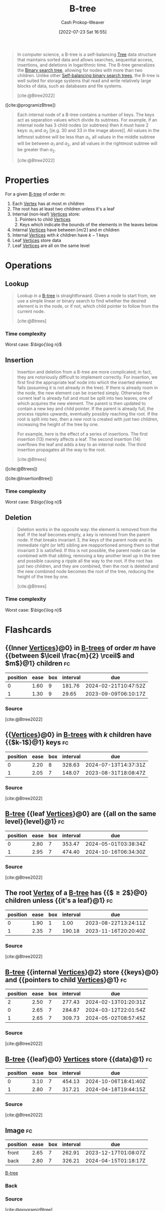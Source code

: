 :PROPERTIES:
:ID:       170cf2cd-adb9-4a26-8793-1b31b2ef40c2
:ROAM_REFS: [cite:@Btree2022]
:ROAM_ALIASES: B-trees
:LAST_MODIFIED: [2023-08-23 Wed 09:36]
:END:
#+title: B-tree
#+hugo_custom_front_matter: :slug "170cf2cd-adb9-4a26-8793-1b31b2ef40c2"
#+author: Cash Prokop-Weaver
#+date: [2022-07-23 Sat 16:55]
#+filetags: :concept:

#+begin_quote
In computer science, a B-tree is a self-balancing [[id:1a068ad5-3e16-4ec4-b238-6fdc5904aeb4][Tree]] data structure that maintains sorted data and allows searches, sequential access, insertions, and deletions in logarithmic time. The B-tree generalizes the [[id:dc929031-e15a-4566-a7bd-7331768ee02f][Binary search tree]], allowing for nodes with more than two children. Unlike other [[id:b3fc99fa-5b7e-4e45-83c2-6d283aecca9a][Self-balancing binary search trees]], the B-tree is well suited for storage systems that read and write relatively large blocks of data, such as databases and file systems.

[cite:@Btree2022]
#+end_quote

#+DOWNLOADED: https://cdn.programiz.com/sites/tutorial2program/files/b-tree.png @ 2022-09-21 17:58:24
[[file:2022-09-21_17-58-24_b-tree.png]]

([cite:@programizBtree])

#+begin_quote
Each internal node of a B-tree contains a number of keys. The keys act as separation values which divide its subtrees. For example, if an internal node has 3 child nodes (or subtrees) then it must have 2 keys: $a_1$ and $a_2$ [(e.g. $30$ and $33$ in the image above)]. All values in the leftmost subtree will be less than $a_1$, all values in the middle subtree will be between $a_1$ and $a_2$, and all values in the rightmost subtree will be greater than $a_2$.

[cite:@Btree2022]
#+end_quote

* Properties

For a given [[id:170cf2cd-adb9-4a26-8793-1b31b2ef40c2][B-tree]] of order $m$:

1. Each [[id:1b2526af-676d-4c0f-aa85-1ba05b8e7a93][Vertex]] has at most $m$ children
2. The root has at least two children unless it's a leaf
3. Internal (non-leaf) [[id:1b2526af-676d-4c0f-aa85-1ba05b8e7a93][Vertices]] store:
   1. Pointers to child [[id:1b2526af-676d-4c0f-aa85-1ba05b8e7a93][Vertices]]
   2. Keys which indicate the bounds of the elements in the leaves below.
4. Internal [[id:1b2526af-676d-4c0f-aa85-1ba05b8e7a93][Vertices]] have between $\lceil m/2 \rceil$ and $m$ children
5. Internal [[id:1b2526af-676d-4c0f-aa85-1ba05b8e7a93][Vertices]] with $k$ children have $k - 1$ keys
6. Leaf [[id:1b2526af-676d-4c0f-aa85-1ba05b8e7a93][Vertices]] store data
7. Leaf [[id:1b2526af-676d-4c0f-aa85-1ba05b8e7a93][Vertices]] are all on the same level

* Operations

** Lookup

#+begin_quote
Lookup in a [[id:170cf2cd-adb9-4a26-8793-1b31b2ef40c2][B-tree]] is straightforward. Given a node to start from, we use a simple linear or binary search to find whether the desired element is in the node, or if not, which child pointer to follow from the current node.

[cite:@Btrees]
#+end_quote

*** Time complexity

Worst case: $\bigo{\log n}$


** Insertion

#+begin_quote
Insertion and deletion from a B-tree are more complicated; in fact, they are notoriously difficult to implement correctly. For insertion, we first find the appropriate leaf node into which the inserted element falls (assuming it is not already in the tree). If there is already room in the node, the new element can be inserted simply. Otherwise the current leaf is already full and must be split into two leaves, one of which acquires the new element. The parent is then updated to contain a new key and child pointer. If the parent is already full, the process ripples upwards, eventually possibly reaching the root. If the root is split into two, then a new root is created with just two children, increasing the height of the tree by one.

For example, here is the effect of a series of insertions. The first insertion (13) merely affects a leaf. The second insertion (14) overflows the leaf and adds a key to an internal node. The third insertion propagates all the way to the root.

[cite:@Btrees]
#+end_quote


#+DOWNLOADED: https://www.cs.cornell.edu/courses/cs3110/2012sp/recitations/rec25-B-trees/images/B-trees-insert.gif @ 2022-09-21 18:50:51
[[file:2022-09-21_18-50-51_B-trees-insert.gif]]

#+DOWNLOADED: https://www.cs.cornell.edu/courses/cs3110/2012sp/recitations/rec25-B-trees/images/B-trees-insert2.gif @ 2022-09-21 18:51:06
[[file:2022-09-21_18-51-06_B-trees-insert2.gif]]

#+DOWNLOADED: https://www.cs.cornell.edu/courses/cs3110/2012sp/recitations/rec25-B-trees/images/B-trees-insert3.gif @ 2022-09-21 18:51:20
[[file:2022-09-21_18-51-20_B-trees-insert3.gif]]

([cite:@Btrees])

#+DOWNLOADED: https://cdn.programiz.com/sites/tutorial2program/files/insertion.png @ 2022-09-21 18:53:50
[[file:2022-09-21_18-53-50_insertion.png]]

([cite:@InsertionBtree])

*** Time complexity

Worst case: $\bigo{\log n}$


** Deletion

#+begin_quote
Deletion works in the opposite way: the element is removed from the leaf. If the leaf becomes empty, a key is removed from the parent node. If that breaks invariant 3, the keys of the parent node and its immediate right (or left) sibling are reapportioned among them so that invariant 3 is satisfied. If this is not possible, the parent node can be combined with that sibling, removing a key another level up in the tree and possible causing a ripple all the way to the root. If the root has just two children, and they are combined, then the root is deleted and the new combined node becomes the root of the tree, reducing the height of the tree by one.

[cite:@Btrees]
#+end_quote

*** Time complexity

Worst case: $\bigo{\log n}$


* Flashcards

** {{Inner [[id:1b2526af-676d-4c0f-aa85-1ba05b8e7a93][Vertices]]}@0} in [[id:170cf2cd-adb9-4a26-8793-1b31b2ef40c2][B-trees]] of order $m$ have {{between $\lceil \frac{m}{2} \rceil$ and $m$}@1} children :fc:
:PROPERTIES:
:FC_CREATED: 2022-09-22T01:21:34Z
:FC_TYPE:  cloze
:ID:       2f9ed669-7970-44d4-aa0e-fde4b8d266de
:FC_CLOZE_MAX: 2
:FC_CLOZE_TYPE: deletion
:END:
:REVIEW_DATA:
| position | ease | box | interval | due                  |
|----------+------+-----+----------+----------------------|
|        0 | 1.60 |   9 |   181.76 | 2024-02-21T10:47:52Z |
|        1 | 1.30 |   9 |    29.65 | 2023-09-09T06:10:17Z |
:END:
*** Source
[cite:@Btree2022]
** {{[[id:1b2526af-676d-4c0f-aa85-1ba05b8e7a93][Vertices]]}@0} in [[id:170cf2cd-adb9-4a26-8793-1b31b2ef40c2][B-trees]] with $k$ children have {{$k-1$}@1} keys :fc:
:PROPERTIES:
:FC_CREATED: 2022-09-22T01:23:38Z
:FC_TYPE:  cloze
:ID:       109437bc-4203-4ea0-80b0-6e0b5cce399c
:FC_CLOZE_MAX: 1
:FC_CLOZE_TYPE: deletion
:END:
:REVIEW_DATA:
| position | ease | box | interval | due                  |
|----------+------+-----+----------+----------------------|
|        0 | 2.20 |   8 |   328.63 | 2024-07-13T14:37:31Z |
|        1 | 2.05 |   7 |   148.07 | 2023-08-31T18:08:47Z |
:END:
*** Source
[cite:@Btree2022]
** [[id:170cf2cd-adb9-4a26-8793-1b31b2ef40c2][B-tree]] {{leaf [[id:1b2526af-676d-4c0f-aa85-1ba05b8e7a93][Vertices]]}@0} are {{all on the same level}{level}@1} :fc:
:PROPERTIES:
:FC_CREATED: 2022-09-22T01:24:37Z
:FC_TYPE:  cloze
:ID:       b3eba2d7-f4ae-4ccd-950d-ddd5293695ba
:FC_CLOZE_MAX: 1
:FC_CLOZE_TYPE: deletion
:END:
:REVIEW_DATA:
| position | ease | box | interval | due                  |
|----------+------+-----+----------+----------------------|
|        0 | 2.80 |   7 |   353.47 | 2024-05-01T03:38:34Z |
|        1 | 2.95 |   7 |   474.40 | 2024-10-16T06:34:30Z |
:END:
*** Source
[cite:@Btree2022]
** The root [[id:1b2526af-676d-4c0f-aa85-1ba05b8e7a93][Vertex]] of a [[id:170cf2cd-adb9-4a26-8793-1b31b2ef40c2][B-tree]] has {{$\ge 2$}@0} children unless {{it's a leaf}@1} :fc:
:PROPERTIES:
:FC_CREATED: 2022-09-22T01:25:44Z
:FC_TYPE:  cloze
:ID:       494c736b-56c3-4182-bf45-2aa282dd77f8
:FC_CLOZE_MAX: 1
:FC_CLOZE_TYPE: deletion
:END:
:REVIEW_DATA:
| position | ease | box | interval | due                  |
|----------+------+-----+----------+----------------------|
|        0 | 1.90 |   1 |     1.00 | 2023-08-22T13:24:11Z |
|        1 | 2.35 |   7 |   190.18 | 2023-11-16T20:20:40Z |
:END:
*** Source
[cite:@Btree2022]
** [[id:170cf2cd-adb9-4a26-8793-1b31b2ef40c2][B-tree]] {{internal [[id:1b2526af-676d-4c0f-aa85-1ba05b8e7a93][Vertices]]}@2} store {{keys}@0} and {{pointers to child [[id:1b2526af-676d-4c0f-aa85-1ba05b8e7a93][Vertices]]}@1} :fc:
:PROPERTIES:
:FC_CREATED: 2022-09-22T14:25:25Z
:FC_TYPE:  cloze
:ID:       393ae8d5-3d8c-4630-b870-e61e0a9ddff3
:FC_CLOZE_MAX: 0
:FC_CLOZE_CONTEXT_COUNT: 1
:FC_CLOZE_TYPE: deletion
:END:
:REVIEW_DATA:
| position | ease | box | interval | due                  |
|----------+------+-----+----------+----------------------|
|        2 | 2.50 |   7 |   277.43 | 2024-02-13T01:20:31Z |
|        0 | 2.65 |   7 |   284.87 | 2024-03-12T22:01:54Z |
|        1 | 2.65 |   7 |   309.73 | 2024-05-02T08:57:45Z |
:END:
*** Source
[cite:@Btree2022]
** [[id:170cf2cd-adb9-4a26-8793-1b31b2ef40c2][B-tree]] {{leaf}@0} [[id:1b2526af-676d-4c0f-aa85-1ba05b8e7a93][Vertices]] store {{data}@1} :fc:
:PROPERTIES:
:FC_CREATED: 2022-09-22T14:25:25Z
:FC_TYPE:  cloze
:FC_CLOZE_MAX: 0
:FC_CLOZE_CONTEXT_COUNT: 1
:FC_CLOZE_TYPE: deletion
:ID:       23f111bf-48bf-40cb-9f3f-07eaa138aaca
:END:
:REVIEW_DATA:
| position | ease | box | interval | due                  |
|----------+------+-----+----------+----------------------|
|        0 | 3.10 |   7 |   454.13 | 2024-10-06T18:41:40Z |
|        1 | 2.80 |   7 |   317.21 | 2024-04-18T19:44:15Z |
:END:
*** Source
[cite:@Btree2022]
** Image :fc:
:PROPERTIES:
:FC_CREATED: 2022-09-22T01:28:08Z
:FC_TYPE:  double
:ID:       87f8ff70-7b17-4a7a-89b0-b301602988d9
:END:
:REVIEW_DATA:
| position | ease | box | interval | due                  |
|----------+------+-----+----------+----------------------|
| front    | 2.65 |   7 |   262.91 | 2023-12-17T01:08:07Z |
| back     | 2.80 |   7 |   326.21 | 2024-04-15T01:18:17Z |
:END:
[[id:170cf2cd-adb9-4a26-8793-1b31b2ef40c2][B-tree]]
*** Back
#+DOWNLOADED: https://cdn.programiz.com/sites/tutorial2program/files/b-tree.png @ 2022-09-21 17:58:24
[[file:2022-09-21_17-58-24_b-tree.png]]
*** Source
[cite:@programizBtree]
** [[id:170cf2cd-adb9-4a26-8793-1b31b2ef40c2][B-trees]] are {{self-balancing}{balance}@0} :fc:
:PROPERTIES:
:FC_CREATED: 2022-09-22T01:33:18Z
:FC_TYPE:  cloze
:ID:       65ac8ee3-9d9f-49e7-b073-b80cf0e73f5d
:FC_CLOZE_MAX: 0
:FC_CLOZE_TYPE: deletion
:END:
:REVIEW_DATA:
| position | ease | box | interval | due                  |
|----------+------+-----+----------+----------------------|
|        0 | 2.35 |   7 |   248.51 | 2024-01-10T05:39:00Z |
:END:
*** Source
[cite:@Btree2022]

** {{[[id:170cf2cd-adb9-4a26-8793-1b31b2ef40c2][B-trees]]}@0} generalize {{[[id:dc929031-e15a-4566-a7bd-7331768ee02f][Binary search tree]]}@1} :fc:
:PROPERTIES:
:FC_CREATED: 2022-09-22T01:34:17Z
:FC_TYPE:  cloze
:ID:       9811a90d-314d-46fe-83a8-a1b52b620b9f
:FC_CLOZE_MAX: 1
:FC_CLOZE_TYPE: deletion
:END:
:REVIEW_DATA:
| position | ease | box | interval | due                  |
|----------+------+-----+----------+----------------------|
|        0 | 3.10 |   7 |   473.36 | 2024-09-10T23:19:20Z |
|        1 | 2.20 |   7 |   160.42 | 2023-08-31T02:17:28Z |
:END:
*** Source
[cite:@Btree2022]

** Time complexity for [[id:170cf2cd-adb9-4a26-8793-1b31b2ef40c2][B-tree]] insert: {{$\bigo{\log n}$}@0} :fc:
:PROPERTIES:
:FC_CREATED: 2022-09-22T02:01:55Z
:FC_TYPE:  cloze
:ID:       71f52a7d-408f-47e2-b84a-9e26be77b003
:FC_CLOZE_MAX: 0
:FC_CLOZE_TYPE: deletion
:END:
:REVIEW_DATA:
| position | ease | box | interval | due                  |
|----------+------+-----+----------+----------------------|
|        0 | 2.50 |   7 |   339.97 | 2024-05-07T00:43:20Z |
:END:
*** Source
[cite:@Btree2022]
** Time complexity for [[id:170cf2cd-adb9-4a26-8793-1b31b2ef40c2][B-tree]] delete: {{$\bigo{\log n}$}@0} :fc:
:PROPERTIES:
:FC_CREATED: 2022-09-22T02:01:59Z
:FC_TYPE:  cloze
:ID:       4ea7d8ae-5d95-4cd9-a1bc-5cf18317fcf8
:FC_CLOZE_MAX: 0
:FC_CLOZE_TYPE: deletion
:END:
:REVIEW_DATA:
| position | ease | box | interval | due                  |
|----------+------+-----+----------+----------------------|
|        0 | 2.35 |   7 |   258.08 | 2024-01-27T16:46:13Z |
:END:
*** Source
[cite:@Btree2022]
** Time complexity for [[id:170cf2cd-adb9-4a26-8793-1b31b2ef40c2][B-tree]] lookup: {{$\bigo{\log n}$}@0} :fc:
:PROPERTIES:
:FC_CREATED: 2022-09-22T02:02:02Z
:FC_TYPE:  cloze
:ID:       1459ca6f-9cdb-41d9-a5e3-22f229a977d5
:FC_CLOZE_MAX: 0
:FC_CLOZE_TYPE: deletion
:END:
:REVIEW_DATA:
| position | ease | box | interval | due                  |
|----------+------+-----+----------+----------------------|
|        0 | 2.80 |   7 |   384.86 | 2024-05-31T12:37:41Z |
:END:
*** Source
[cite:@Btree2022]
#+print_bibliography: